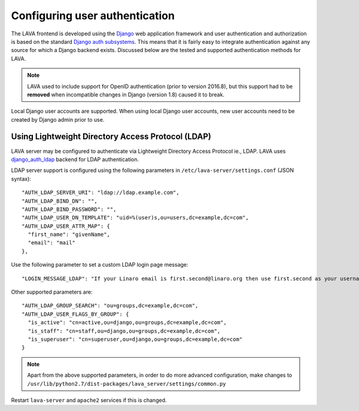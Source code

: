 .. index:: user authentication

.. _user_authentication:

Configuring user authentication
===============================

The LAVA frontend is developed using the Django_ web application framework and
user authentication and authorization is based on the standard `Django auth
subsystems`_. This means that it is fairly easy to integrate authentication
against any source for which a Django backend exists. Discussed below are the
tested and supported authentication methods for LAVA.

.. _Django: https://www.djangoproject.com/
.. _`Django auth subsystems`: https://docs.djangoproject.com/en/dev/topics/auth/

.. note:: LAVA used to include support for OpenID authentication
	  (prior to version 2016.8), but this support had to be
	  **removed** when incompatible changes in Django (version
	  1.8) caused it to break.

Local Django user accounts are supported. When using local Django user
accounts, new user accounts need to be created by Django admin prior to use.

.. _ldap_authentication:

Using Lightweight Directory Access Protocol (LDAP)
--------------------------------------------------

LAVA server may be configured to authenticate via Lightweight
Directory Access Protocol ie., LDAP. LAVA uses `django_auth_ldap`_
backend for LDAP authentication.

.. _`django_auth_ldap`: http://www.pythonhosted.org/django-auth-ldap/

LDAP server support is configured using the following parameters in
``/etc/lava-server/settings.conf`` (JSON syntax)::

  "AUTH_LDAP_SERVER_URI": "ldap://ldap.example.com",
  "AUTH_LDAP_BIND_DN": "",
  "AUTH_LDAP_BIND_PASSWORD": "",
  "AUTH_LDAP_USER_DN_TEMPLATE": "uid=%(user)s,ou=users,dc=example,dc=com",
  "AUTH_LDAP_USER_ATTR_MAP": {
    "first_name": "givenName",
    "email": "mail"
  },

Use the following parameter to set a custom LDAP login page message::

    "LOGIN_MESSAGE_LDAP": "If your Linaro email is first.second@linaro.org then use first.second as your username"

Other supported parameters are::

  "AUTH_LDAP_GROUP_SEARCH": "ou=groups,dc=example,dc=com",
  "AUTH_LDAP_USER_FLAGS_BY_GROUP": {
    "is_active": "cn=active,ou=django,ou=groups,dc=example,dc=com",
    "is_staff": "cn=staff,ou=django,ou=groups,dc=example,dc=com",
    "is_superuser": "cn=superuser,ou=django,ou=groups,dc=example,dc=com"
  }

.. note:: Apart from the above supported parameters, in order to do
          more advanced configuration, make changes to
          ``/usr/lib/python2.7/dist-packages/lava_server/settings/common.py``

Restart ``lava-server`` and ``apache2`` services if this is changed.

